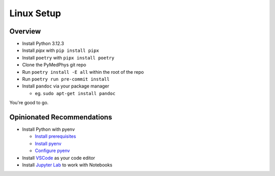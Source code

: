 ===================================
Linux Setup
===================================

Overview
========

* Install Python 3.12.3
* Install `pipx` with ``pip install pipx``
* Install ``poetry`` with ``pipx install poetry``
* Clone the PyMedPhys git repo
* Run ``poetry install -E all`` within the root of the repo
* Run ``poetry run pre-commit install``
* Install ``pandoc`` via your package manager

  * eg. ``sudo apt-get install pandoc``

You're good to go.


Opinionated Recommendations
===========================

* Install Python with pyenv

  * `Install prerequisites`_
  * `Install pyenv`_
  * `Configure pyenv`_
* Install `VSCode`_ as your code editor
* Install `Jupyter Lab`_ to work with Notebooks


.. _`Install pyenv`: https://github.com/pyenv/pyenv-installer#install
.. _`Install prerequisites`: https://github.com/pyenv/pyenv/wiki#suggested-build-environment
.. _`VSCode`: https://code.visualstudio.com/Download
.. _`Jupyter Lab`: https://jupyterlab.readthedocs.io/en/stable/getting_started/installation.html#pip
.. _`Configure pyenv`: https://amaral.northwestern.edu/resources/guides/pyenv-tutorial
